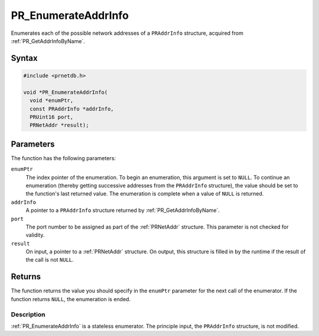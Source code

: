 PR_EnumerateAddrInfo
====================


Enumerates each of the possible network addresses of a ``PRAddrInfo``
structure, acquired from :ref:`PR_GetAddrInfoByName`.

.. _Syntax:

Syntax
~~~~~~

.. code:: eval

   #include <prnetdb.h>

   void *PR_EnumerateAddrInfo(
     void *enumPtr,
     const PRAddrInfo *addrInfo,
     PRUint16 port,
     PRNetAddr *result);

.. _Parameters:

Parameters
~~~~~~~~~~

The function has the following parameters:

``enumPtr``
   The index pointer of the enumeration. To begin an enumeration, this
   argument is set to ``NULL``. To continue an enumeration (thereby
   getting successive addresses from the ``PRAddrInfo`` structure), the
   value should be set to the function's last returned value. The
   enumeration is complete when a value of ``NULL`` is returned.
``addrInfo``
   A pointer to a ``PRAddrInfo`` structure returned by
   :ref:`PR_GetAddrInfoByName`.
``port``
   The port number to be assigned as part of the :ref:`PRNetAddr`
   structure. This parameter is not checked for validity.
``result``
   On input, a pointer to a :ref:`PRNetAddr` structure. On output, this
   structure is filled in by the runtime if the result of the call is
   not ``NULL``.

.. _Returns:

Returns
~~~~~~~

The function returns the value you should specify in the ``enumPtr``
parameter for the next call of the enumerator. If the function returns
``NULL``, the enumeration is ended.

.. _Description:

Description
-----------

:ref:`PR_EnumerateAddrInfo` is a stateless enumerator. The principle input,
the ``PRAddrInfo`` structure, is not modified.
